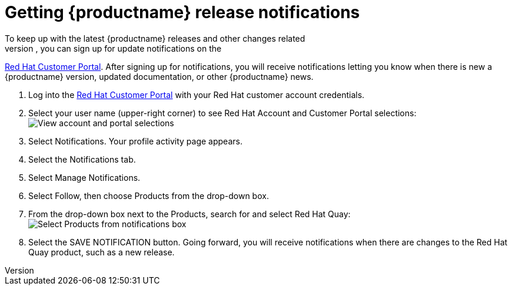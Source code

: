 [[release-notifications]]
= Getting {productname} release notifications
To keep up with the latest {productname} releases and other changes related
to Red Hat Quay, you can sign up for update notifications on the
link:https://access.redhat.com[Red Hat Customer Portal].
After signing up for notifications, you will receive notifications letting you know when
there is new a {productname} version, updated documentation, or other {productname}
news.

. Log into the link:https://access.redhat.com[Red Hat Customer Portal] with your
Red Hat customer account credentials.
. Select your user name (upper-right corner) to see Red Hat Account and Customer Portal selections:
image:notification-profile.png[View account and portal selections]
. Select Notifications. Your profile activity page appears.
. Select the Notifications tab.
. Select Manage Notifications.
. Select Follow, then choose Products from the drop-down box.
. From the drop-down box next to the Products, search for and select Red Hat Quay:
image:notification-follow.png[Select Products from notifications box]
. Select the SAVE NOTIFICATION button. Going forward, you will receive notifications
when there are changes to the Red Hat Quay product, such as a new release.
